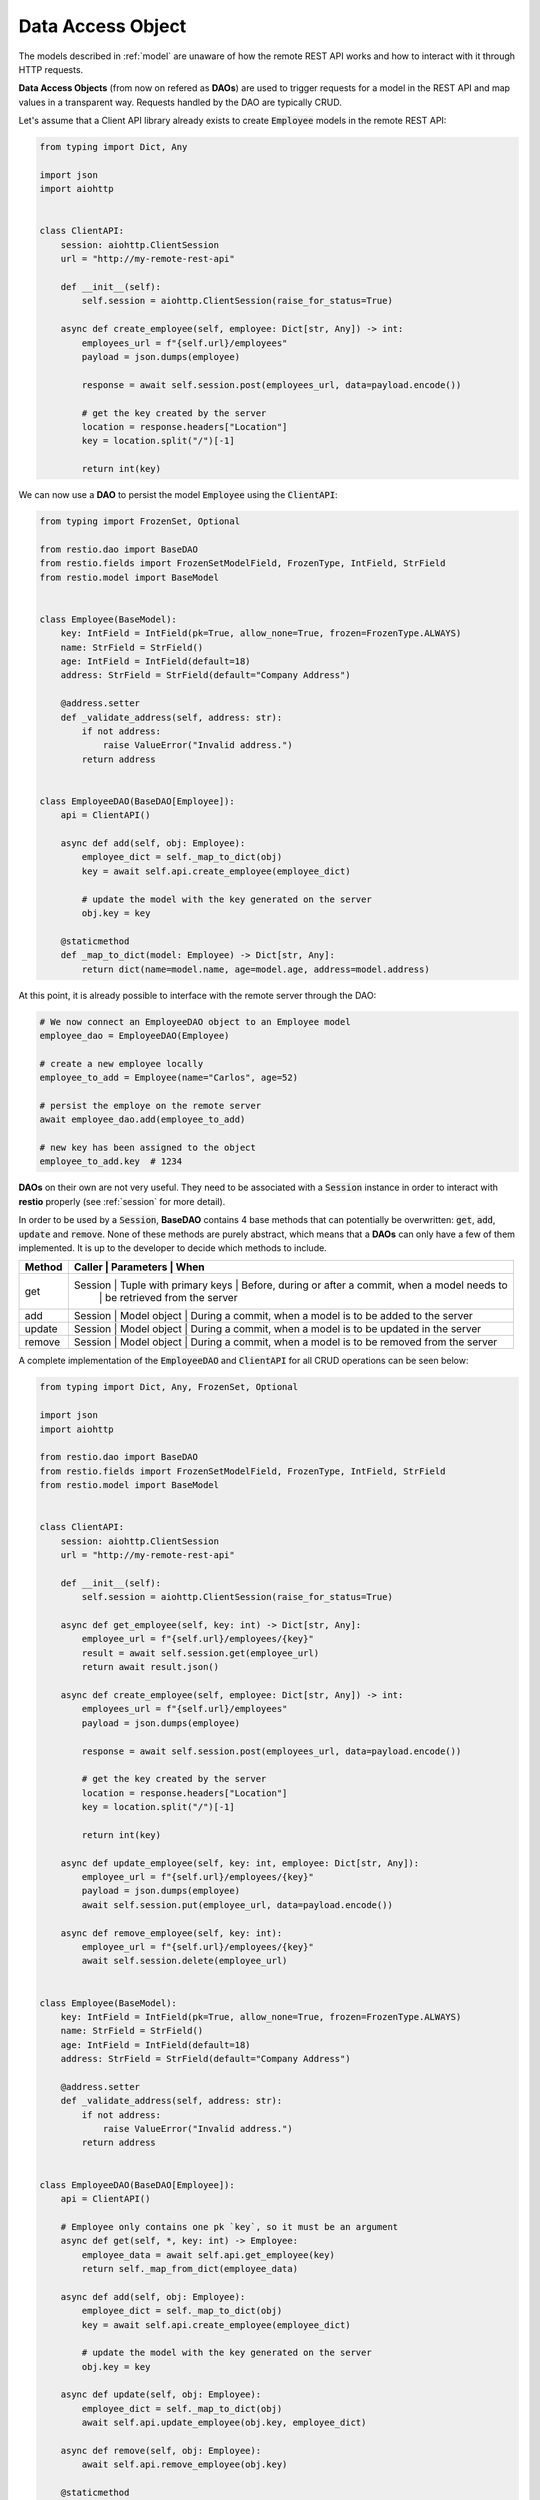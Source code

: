 .. _dao:

Data Access Object
==================

The models described in :ref:`model` are unaware of how the remote REST API works and how to interact with it through HTTP requests.

**Data Access Objects** (from now on refered as **DAOs**) are used to trigger requests for a model in the REST API and map values in a transparent way. Requests handled by the DAO are typically CRUD.

Let's assume that a Client API library already exists to create :code:`Employee` models in the remote REST API:

.. code-block:: python

    from typing import Dict, Any

    import json
    import aiohttp


    class ClientAPI:
        session: aiohttp.ClientSession
        url = "http://my-remote-rest-api"

        def __init__(self):
            self.session = aiohttp.ClientSession(raise_for_status=True)

        async def create_employee(self, employee: Dict[str, Any]) -> int:
            employees_url = f"{self.url}/employees"
            payload = json.dumps(employee)

            response = await self.session.post(employees_url, data=payload.encode())

            # get the key created by the server
            location = response.headers["Location"]
            key = location.split("/")[-1]

            return int(key)


We can now use a **DAO** to persist the model :code:`Employee` using the :code:`ClientAPI`:

.. code-block:: python

    from typing import FrozenSet, Optional

    from restio.dao import BaseDAO
    from restio.fields import FrozenSetModelField, FrozenType, IntField, StrField
    from restio.model import BaseModel


    class Employee(BaseModel):
        key: IntField = IntField(pk=True, allow_none=True, frozen=FrozenType.ALWAYS)
        name: StrField = StrField()
        age: IntField = IntField(default=18)
        address: StrField = StrField(default="Company Address")

        @address.setter
        def _validate_address(self, address: str):
            if not address:
                raise ValueError("Invalid address.")
            return address


    class EmployeeDAO(BaseDAO[Employee]):
        api = ClientAPI()

        async def add(self, obj: Employee):
            employee_dict = self._map_to_dict(obj)
            key = await self.api.create_employee(employee_dict)

            # update the model with the key generated on the server
            obj.key = key

        @staticmethod
        def _map_to_dict(model: Employee) -> Dict[str, Any]:
            return dict(name=model.name, age=model.age, address=model.address)


At this point, it is already possible to interface with the remote server through the DAO:

.. code-block:: python

    # We now connect an EmployeeDAO object to an Employee model
    employee_dao = EmployeeDAO(Employee)

    # create a new employee locally
    employee_to_add = Employee(name="Carlos", age=52)

    # persist the employe on the remote server
    await employee_dao.add(employee_to_add)

    # new key has been assigned to the object
    employee_to_add.key  # 1234


**DAOs** on their own are not very useful. They need to be associated with a :code:`Session` instance in order to interact with **restio** properly (see :ref:`session` for more detail).

In order to be used by a :code:`Session`, **BaseDAO** contains 4 base methods that can potentially be overwritten: :code:`get`, :code:`add`, :code:`update` and :code:`remove`. None of these methods are purely abstract, which means that a **DAOs** can only have a few of them implemented. It is up to the developer to decide which methods to include.

+-----------+---------------+-------------------------+------------------------------------------------------------+
| Method    | Caller    | Parameters              | When                                                           |
+===========+===============+=========================+============================================================+
| get       | Session   | Tuple with primary keys | Before, during or after a commit, when a model needs to        |
|           |           |                         | be retrieved from the server                                   |
+-----------+---------------+-------------------------+------------------------------------------------------------+
| add       | Session   | Model object            | During a commit, when a model is to be added to the server     |
+-----------+---------------+-------------------------+------------------------------------------------------------+
| update    | Session   | Model object            | During a commit, when a model is to be updated in the server   |
+-----------+---------------+-------------------------+------------------------------------------------------------+
| remove    | Session   | Model object            | During a commit, when a model is to be removed from the server |
+-----------+---------------+-------------------------+------------------------------------------------------------+

A complete implementation of the :code:`EmployeeDAO` and :code:`ClientAPI` for all CRUD operations can be seen below:

.. code-block:: python

    from typing import Dict, Any, FrozenSet, Optional

    import json
    import aiohttp

    from restio.dao import BaseDAO
    from restio.fields import FrozenSetModelField, FrozenType, IntField, StrField
    from restio.model import BaseModel


    class ClientAPI:
        session: aiohttp.ClientSession
        url = "http://my-remote-rest-api"

        def __init__(self):
            self.session = aiohttp.ClientSession(raise_for_status=True)

        async def get_employee(self, key: int) -> Dict[str, Any]:
            employee_url = f"{self.url}/employees/{key}"
            result = await self.session.get(employee_url)
            return await result.json()

        async def create_employee(self, employee: Dict[str, Any]) -> int:
            employees_url = f"{self.url}/employees"
            payload = json.dumps(employee)

            response = await self.session.post(employees_url, data=payload.encode())

            # get the key created by the server
            location = response.headers["Location"]
            key = location.split("/")[-1]

            return int(key)

        async def update_employee(self, key: int, employee: Dict[str, Any]):
            employee_url = f"{self.url}/employees/{key}"
            payload = json.dumps(employee)
            await self.session.put(employee_url, data=payload.encode())

        async def remove_employee(self, key: int):
            employee_url = f"{self.url}/employees/{key}"
            await self.session.delete(employee_url)


    class Employee(BaseModel):
        key: IntField = IntField(pk=True, allow_none=True, frozen=FrozenType.ALWAYS)
        name: StrField = StrField()
        age: IntField = IntField(default=18)
        address: StrField = StrField(default="Company Address")

        @address.setter
        def _validate_address(self, address: str):
            if not address:
                raise ValueError("Invalid address.")
            return address


    class EmployeeDAO(BaseDAO[Employee]):
        api = ClientAPI()

        # Employee only contains one pk `key`, so it must be an argument
        async def get(self, *, key: int) -> Employee:
            employee_data = await self.api.get_employee(key)
            return self._map_from_dict(employee_data)

        async def add(self, obj: Employee):
            employee_dict = self._map_to_dict(obj)
            key = await self.api.create_employee(employee_dict)

            # update the model with the key generated on the server
            obj.key = key

        async def update(self, obj: Employee):
            employee_dict = self._map_to_dict(obj)
            await self.api.update_employee(obj.key, employee_dict)

        async def remove(self, obj: Employee):
            await self.api.remove_employee(obj.key)

        @staticmethod
        def _map_from_dict(data: Dict[str, Any]) -> Employee:
            employee = Employee(name=str(data["name"]), age=int(data["age"]), address=str(data["address"]))
            employee.key = int(data["key"])
            return employee

        @staticmethod
        def _map_to_dict(model: Employee) -> Dict[str, Any]:
            return dict(name=model.name, age=model.age, address=model.address)
